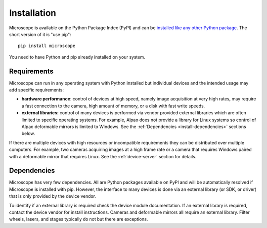 .. Copyright (C) 2020 David Miguel Susano Pinto <david.pinto@bioch.ox.ac.uk>

   This work is licensed under the Creative Commons
   Attribution-ShareAlike 4.0 International License.  To view a copy of
   this license, visit http://creativecommons.org/licenses/by-sa/4.0/.

.. _install:

Installation
************

Microscope is available on the Python Package Index (PyPI) and can be
`installed like any other Python package
<https://packaging.python.org/tutorials/installing-packages/>`_.  The
short version of it is "use pip"::

    pip install microscope

You need to have Python and pip already installed on your system.


Requirements
============

Microscope can run in any operating system with Python installed but
individual devices and the intended usage may add specific
requirements:

- **hardware performance**: control of devices at high speed, namely
  image acquisition at very high rates, may require a fast connection
  to the camera, high amount of memory, or a disk with fast write
  speeds.

- **external libraries**: control of many devices is performed via
  vendor provided external libraries which are often limited to
  specific operating systems.  For example, Alpao does not provide a
  library for Linux systems so control of Alpao deformable mirrors is
  limited to Windows.  See the :ref:`Dependencies
  <install-dependencies>` sections below.

If there are multiple devices with high resources or incompatible
requirements they can be distributed over multiple computers.  For
example, two cameras acquiring images at a high frame rate or a camera
that requires Windows paired with a deformable mirror that requires
Linux.  See the :ref:`device-server` section for details.


.. _install-dependencies:

Dependencies
============

Microscope has very few dependencies.  All are Python packages
available on PyPI and will be automatically resolved if Microscope is
installed with pip.  However, the interface to many devices is done
via an external library (or SDK, or driver) that is only provided by
the device vendor.

To identify if an external library is required check the device module
documentation.  If an external library is required, contact the device
vendor for install instructions.  Cameras and deformable mirrors all
require an external library.  Filter wheels, lasers, and stages
typically do not but there are exceptions.
